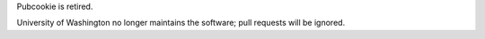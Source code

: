 Pubcookie is retired.

.. image:: 180x180-rings-lightblue.gif

University of Washington no longer maintains the software; pull requests will be ignored.

